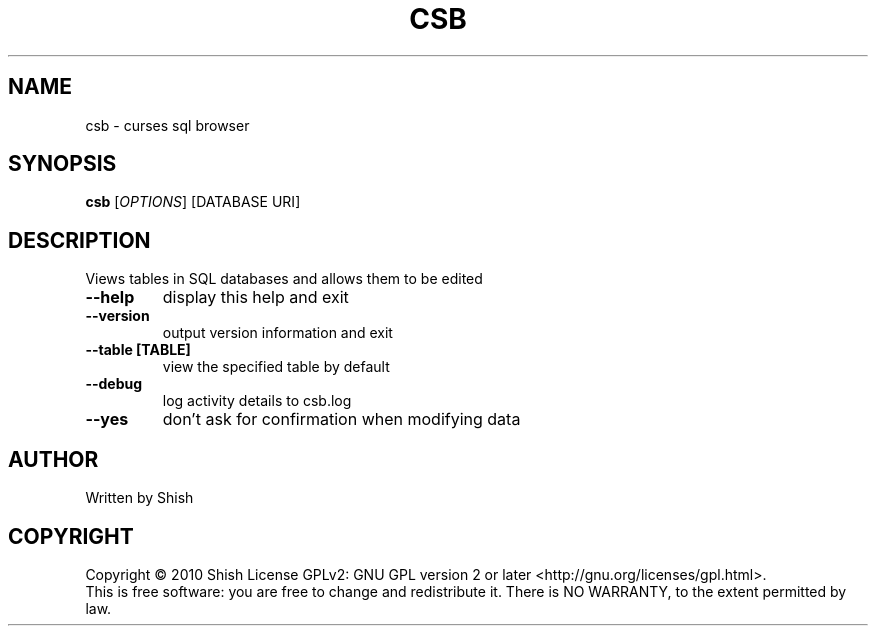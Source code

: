 .TH CSB "1" "January 2010"
.SH NAME
csb \- curses sql browser
.SH SYNOPSIS
.B csb
[\fIOPTIONS\fR] [DATABASE URI]
.SH DESCRIPTION
.\" Add any additional description here
.PP
Views tables in SQL databases and allows them to be edited
.TP
\fB\-\-help\fR
display this help and exit
.TP
\fB\-\-version\fR
output version information and exit
.TP
\fB\-\-table [TABLE]\fR
view the specified table by default
.TP
\fB\-\-debug\fR
log activity details to csb.log
.TP
\fB\-\-yes\fR
don't ask for confirmation when modifying data
.SH AUTHOR
Written by Shish
.SH COPYRIGHT
Copyright \(co 2010 Shish
License GPLv2: GNU GPL version 2 or later <http://gnu.org/licenses/gpl.html>.
.br
This is free software: you are free to change and redistribute it.
There is NO WARRANTY, to the extent permitted by law.
